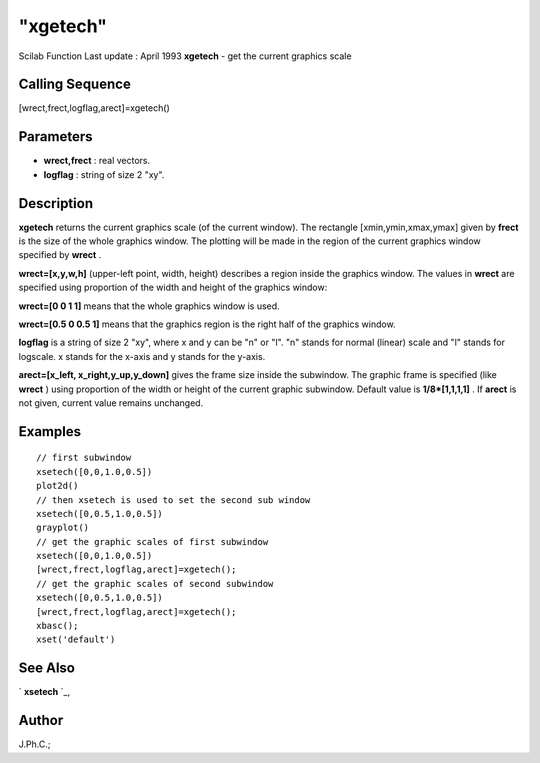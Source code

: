 ====
"xgetech"
====

Scilab Function Last update : April 1993
**xgetech** - get the current graphics scale



Calling Sequence
~~~~~~~~~~~~~~~~

[wrect,frect,logflag,arect]=xgetech()




Parameters
~~~~~~~~~~


+ **wrect,frect** : real vectors.
+ **logflag** : string of size 2 "xy".




Description
~~~~~~~~~~~

**xgetech** returns the current graphics scale (of the current
window). The rectangle [xmin,ymin,xmax,ymax] given by **frect** is the
size of the whole graphics window. The plotting will be made in the
region of the current graphics window specified by **wrect** .

**wrect=[x,y,w,h]** (upper-left point, width, height) describes a
region inside the graphics window. The values in **wrect** are
specified using proportion of the width and height of the graphics
window:

**wrect=[0 0 1 1]** means that the whole graphics window is used.

**wrect=[0.5 0 0.5 1]** means that the graphics region is the right
half of the graphics window.

**logflag** is a string of size 2 "xy", where x and y can be "n" or
"l". "n" stands for normal (linear) scale and "l" stands for logscale.
x stands for the x-axis and y stands for the y-axis.

**arect=[x_left, x_right,y_up,y_down]** gives the frame size inside
the subwindow. The graphic frame is specified (like **wrect** ) using
proportion of the width or height of the current graphic subwindow.
Default value is **1/8*[1,1,1,1]** . If **arect** is not given,
current value remains unchanged.



Examples
~~~~~~~~


::

    
    
    // first subwindow 
    xsetech([0,0,1.0,0.5])
    plot2d()
    // then xsetech is used to set the second sub window 
    xsetech([0,0.5,1.0,0.5])
    grayplot()
    // get the graphic scales of first subwindow 
    xsetech([0,0,1.0,0.5])
    [wrect,frect,logflag,arect]=xgetech();
    // get the graphic scales of second subwindow 
    xsetech([0,0.5,1.0,0.5])
    [wrect,frect,logflag,arect]=xgetech();
    xbasc();
    xset('default')
     
      




See Also
~~~~~~~~

` **xsetech** `_,



Author
~~~~~~

J.Ph.C.;

.. _
      : ://./graphics/xsetech.htm


